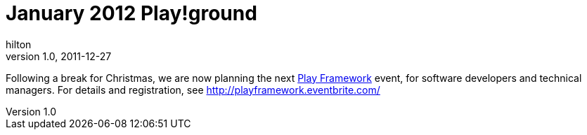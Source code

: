 = January 2012 Play!ground
hilton
v1.0, 2011-12-27
:title: January 2012 Play!ground
:tags: [playframework,playground]

Following a break for
Christmas, we are now planning the next http://www.playframework.org/[Play
Framework] event, for software developers
and technical managers. For details and registration, see
http://playframework.eventbrite.com/[http://playframework.eventbrite.com/]
